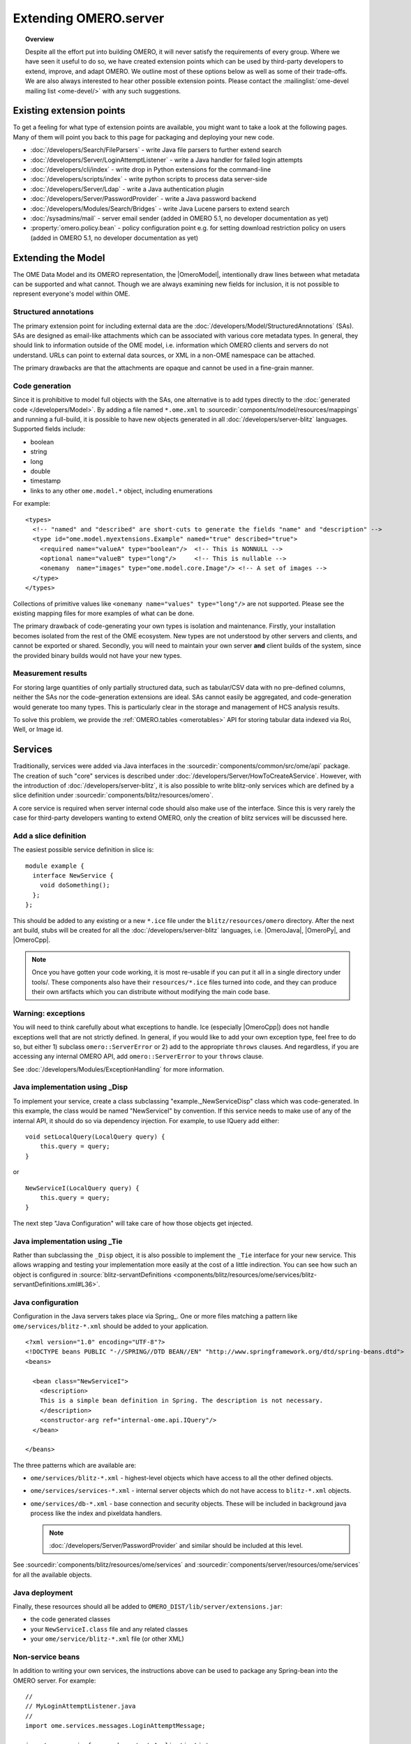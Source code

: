 Extending OMERO.server
======================

.. topic:: Overview

    Despite all the effort put into building OMERO, it will never
    satisfy the requirements of every group. Where we have seen it
    useful to do so, we have created extension points which can be used
    by third-party developers to extend, improve, and adapt OMERO. We
    outline most of these options below as well as some of their
    trade-offs. We are also always interested to hear other possible
    extension points. Please contact the :mailinglist:`ome-devel mailing list <ome-devel/>`
    with any such suggestions.


Existing extension points
-------------------------

To get a feeling for what type of extension points are available, you
might want to take a look at the following pages. Many of them will
point you back to this page for packaging and deploying your new code.

-  :doc:`/developers/Search/FileParsers` - write Java file parsers to
   further extend search
-  :doc:`/developers/Server/LoginAttemptListener` - write a
   Java handler for failed login attempts
-  :doc:`/developers/cli/index` - write drop in Python extensions
   for the command-line
-  :doc:`/developers/scripts/index` - write python scripts to
   process data server-side
-  :doc:`/developers/Server/Ldap` - write a Java authentication
   plugin
-  :doc:`/developers/Server/PasswordProvider` - write a Java
   password backend
-  :doc:`/developers/Modules/Search/Bridges` - write Java Lucene parsers
   to extend search
-  :doc:`/sysadmins/mail` - server email sender (added in OMERO 5.1, no
   developer documentation as yet)
-  :property:`omero.policy.bean` - policy configuration point e.g. for setting
   download restriction policy on users (added in OMERO 5.1, no developer
   documentation as yet)

Extending the Model
-------------------

The OME Data Model and its OMERO representation, the |OmeroModel|,
intentionally draw lines between what metadata can be supported and what
cannot. Though we are always examining new fields for inclusion, it is not
possible to represent everyone's model within OME.

Structured annotations
^^^^^^^^^^^^^^^^^^^^^^

The primary extension point for including external data are the
:doc:`/developers/Model/StructuredAnnotations` (SAs). SAs
are designed as email-like attachments which can be associated with
various core metadata types. In general, they should link to information
outside of the OME model, i.e. information which OMERO clients and
servers do not understand. URLs can point to external data
sources, or XML in a non-OME namespace can be attached.

The primary drawbacks are that the attachments are opaque and cannot be
used in a fine-grain manner.

Code generation
^^^^^^^^^^^^^^^

Since it is prohibitive to model full objects with the SAs, one alternative is
to add types directly to the :doc:`generated code </developers/Model>`. By
adding a file named ``*.ome.xml`` to
:sourcedir:`components/model/resources/mappings` and running a full-build, it
is possible to have new objects generated in all
:doc:`/developers/server-blitz` languages. Supported fields include:

-  boolean
-  string
-  long
-  double
-  timestamp
-  links to any other ``ome.model.*`` object, including enumerations

For example:

::

    <types>
      <!-- "named" and "described" are short-cuts to generate the fields "name" and "description" -->
      <type id="ome.model.myextensions.Example" named="true" described="true">
        <required name="valueA" type="boolean"/>  <!-- This is NONNULL -->
        <optional name="valueB" type="long"/>     <!-- This is nullable -->
        <onemany  name="images" type="ome.model.core.Image"/> <!-- A set of images -->
      </type>
    </types>

Collections of primitive values like
``<onemany name="values" type="long"/>`` are not supported. Please see
the existing mapping files for more examples of what can be done.

The primary drawback of code-generating your own types is isolation and
maintenance. Firstly, your installation becomes isolated from the rest
of the OME ecosystem. New types are not understood by other servers and
clients, and cannot be exported or shared. Secondly, you will need to
maintain your own server **and** client builds of the system, since the
provided binary builds would not have your new types.

Measurement results
^^^^^^^^^^^^^^^^^^^

For storing large quantities of only partially structured data, such as
tabular/CSV data with no pre-defined columns, neither the SAs nor the
code-generation extensions are ideal. SAs cannot easily be aggregated,
and code-generation would generate too many types. This is particularly
clear in the storage and management of HCS analysis results.

To solve this problem, we provide the :ref:`OMERO.tables <omerotables>` API
for storing tabular data indexed via Roi, Well, or Image id.

Services
--------

Traditionally, services were added via Java interfaces in the
:sourcedir:`components/common/src/ome/api`
package. The creation of such "core" services is described under
:doc:`/developers/Server/HowToCreateAService`. However,
with the introduction of :doc:`/developers/server-blitz`, it is also
possible to write blitz-only services which are defined by a slice
definition under :sourcedir:`components/blitz/resources/omero`.

A core service is required when server internal code should also make
use of the interface. Since this is very rarely the case for third-party
developers wanting to extend OMERO, only the creation of blitz services
will be discussed here.

Add a slice definition
^^^^^^^^^^^^^^^^^^^^^^

The easiest possible service definition in slice is:

::

      module example {
        interface NewService {
          void doSomething();
        };
      };

This should be added to any existing or a new ``*.ice`` file under the
``blitz/resources/omero`` directory. After the next ant build, stubs
will be created for all the :doc:`/developers/server-blitz` languages,
i.e.  |OmeroJava|, |OmeroPy|, and |OmeroCpp|.

.. note::

    Once you have gotten your code working, it is most re-usable
    if you can put it all in a single directory under tools/. These
    components also have their ``resources/*.ice`` files turned into code,
    and they can produce their own artifacts which you can distribute
    without modifying the main code base.

Warning: exceptions
^^^^^^^^^^^^^^^^^^^

You will need to think carefully about what exceptions to handle. Ice
(especially |OmeroCpp|) does not handle exceptions
well that are not strictly defined. In general, if you would like to add
your own exception type, feel free to do so, but either 1) subclass
``omero::ServerError`` or 2) add to the appropriate ``throws`` clauses.
And regardless, if you are accessing any internal OMERO API, add
``omero::ServerError`` to your ``throws`` clause.

See :doc:`/developers/Modules/ExceptionHandling` for more
information.

Java implementation using _Disp
^^^^^^^^^^^^^^^^^^^^^^^^^^^^^^^

To implement your service, create a class subclassing
"example.\_NewServiceDisp" class which was code-generated. In this
example, the class would be named "NewServiceI" by convention. If this
service needs to make use of any of the internal API, it should do so
via dependency injection. For example, to use IQuery add either:

::

        void setLocalQuery(LocalQuery query) {
            this.query = query;
        }

or

::

        NewServiceI(LocalQuery query) {
            this.query = query;
        }

The next step "Java Configuration" will take care of how those objects
get injected.

Java implementation using _Tie
^^^^^^^^^^^^^^^^^^^^^^^^^^^^^^

Rather than subclassing the ``_Disp`` object, it is also possible to
implement the ``_Tie`` interface for your new service. This allows
wrapping and testing your implementation more easily at the cost of a
little indirection. You can see how such an object is configured in
:source:`blitz-servantDefinitions <components/blitz/resources/ome/services/blitz-servantDefinitions.xml#L36>`.

Java configuration
^^^^^^^^^^^^^^^^^^

Configuration in the Java servers takes place via Spring_. One or more files
matching a pattern like ``ome/services/blitz-*.xml`` should be added to your
application.

::

    <?xml version="1.0" encoding="UTF-8"?>
    <!DOCTYPE beans PUBLIC "-//SPRING//DTD BEAN//EN" "http://www.springframework.org/dtd/spring-beans.dtd">
    <beans>

      <bean class="NewServiceI">
        <description>
        This is a simple bean definition in Spring. The description is not necessary.
        </description>
        <constructor-arg ref="internal-ome.api.IQuery"/>
      </bean>

    </beans>

The three patterns which are available are:

-  ``ome/services/blitz-*.xml`` - highest-level objects which have
   access to all the other defined objects.
-  ``ome/services/services-*.xml`` - internal server objects which do
   not have access to ``blitz-*.xml`` objects.
-  ``ome/services/db-*.xml`` - base connection and security objects.
   These will be included in background java process like the index and
   pixeldata handlers.

   .. note::

      :doc:`/developers/Server/PasswordProvider` and similar should
      be included at this level.

See :sourcedir:`components/blitz/resources/ome/services`
and :sourcedir:`components/server/resources/ome/services`
for all the available objects.

.. _JavaDeployment:

Java deployment
^^^^^^^^^^^^^^^

Finally, these resources should all be added to
``OMERO_DIST/lib/server/extensions.jar``:

-  the code generated classes
-  your ``NewServiceI.class`` file and any related classes
-  your ``ome/service/blitz-*.xml`` file (or other XML)

Non-service beans
^^^^^^^^^^^^^^^^^

In addition to writing your own services, the instructions above can be
used to package any Spring-bean into the OMERO server. For example:

::

    //
    // MyLoginAttemptListener.java
    //
    import ome.services.messages.LoginAttemptMessage;

    import org.springframework.context.ApplicationListener;

    /**
     * Trivial listener for login attempts.
     */

    public class MyLoginAttemptListener implements
            ApplicationListener<LoginAttemptMessage> {

        public void onApplicationEvent(LoginAttemptMessage lam) {
            if (lam.success != null && !lam.success) {
                // Do something
            }
        }

    }

::

    <?xml version="1.0" encoding="UTF-8"?>
    <!DOCTYPE beans PUBLIC "-//SPRING//DTD BEAN//EN" "http://www.springframework.org/dtd/spring-beans.dtd">
    <!--
    //
    // ome/services/blitz-myLoginListener.xml
    //
    -->
    <beans>
      <bean class="myLoginAttemptListener" class="MyLoginAttemptListener">
        <description>
        This listener will be added to the Spring runtime and listen for all LoginAttemptMessages.
        </description>
      </bean>

    </beans>

Putting ``MyLoginAttemptListener.class`` and
``ome/services/blitz-myLoginListener.xml`` into
``lib/server/extensions.jar`` is enough to activate your code:

::

    ~/example $ ls -1
    MyLoginListener.class
    MyLoginListener.java
    lib
    ...
    ~/example $ jar cvf lib/server/extensions.jar MyLoginListener.class ome/services/blitz-myLoginListener.xml
    added manifest
    adding: MyLoginListener.class(in = 0) (out= 0)(stored 0%)
    adding: ome/services/blitz-myLoginListener.xml(in = 0) (out= 0)(stored 0%)

Servers
-------

With the |OmeroGrid| infrastructure, it is possible to have your own
processes managed by the OMERO infrastructure. For example, at some
sites, `Nginx <https://www.nginx.com/resources/wiki/>`_ is started to
host |OmeroWeb|. Better integration is possible however, if your server
also uses the Ice_ remoting framework.

One way or the other, to have your server started, monitored, and
eventually shutdown by |OmeroGrid|, you will need
to add it to the "application descriptor" for your site. When using:

::

      bin/omero admin start

the application descriptor used is :file:`etc/grid/default.xml`.
The ``<application>`` element contains various ``<node>``\ s. Each node
is a single daemon process that can start and stop other processes.
Inside the nodes, you can either directly add a ``<server>`` element, or
in order to reuse your description, you can use a ``<server-instance>``
which must refer to a ``<server-template>``.

To clarify with an example, if you have a simple
application which should watch for newly created Images and send you an
email: ``mail_on_import.py``, you could add this in either of the following
ways:

Server element
^^^^^^^^^^^^^^

::

      <node name="my-emailer-node">  <!-- this could also be an existing node, but it must be unique -->
        <server id="my-emailer-server" exe="/home/josh/mail_on_import.py" activation="always">
          <env>${PYTHONPATH}</env>
          <!-- The adapter name must also be unique -->
          <adapter name="MyAdapter" register-process="true" endpoints="tcp"/>
        </server>
      </node>

Server-template and server-instance elements
^^^^^^^^^^^^^^^^^^^^^^^^^^^^^^^^^^^^^^^^^^^^

::

      <server-template id="emailer-template">  <!-- must also be unique -->
        <property name="user"/>
        <server id="emailer-server-${user}" exe="/home/${user}/mail_on_import.py" activation="always">
          <env>${PYTHONPATH}</env>
          <adapter name="MyAdapter" register-process="true" endpoints="tcp"/>
        </server>
      </server-template>

      <node name="our-emailer-node">
        <server-instance id="emailer-template" user="ann">
        <server-instance id="emailer-template" user="ann">
      </node>

.. seealso::
    :ome-devel:`[ome-devel] model description driven code generation <2009-July/001332.html>`
